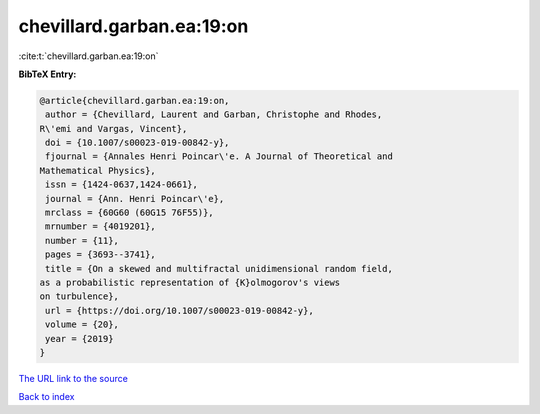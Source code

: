 chevillard.garban.ea:19:on
==========================

:cite:t:`chevillard.garban.ea:19:on`

**BibTeX Entry:**

.. code-block:: bibtex

   @article{chevillard.garban.ea:19:on,
    author = {Chevillard, Laurent and Garban, Christophe and Rhodes,
   R\'emi and Vargas, Vincent},
    doi = {10.1007/s00023-019-00842-y},
    fjournal = {Annales Henri Poincar\'e. A Journal of Theoretical and
   Mathematical Physics},
    issn = {1424-0637,1424-0661},
    journal = {Ann. Henri Poincar\'e},
    mrclass = {60G60 (60G15 76F55)},
    mrnumber = {4019201},
    number = {11},
    pages = {3693--3741},
    title = {On a skewed and multifractal unidimensional random field,
   as a probabilistic representation of {K}olmogorov's views
   on turbulence},
    url = {https://doi.org/10.1007/s00023-019-00842-y},
    volume = {20},
    year = {2019}
   }
`The URL link to the source <ttps://doi.org/10.1007/s00023-019-00842-y}>`_


`Back to index <../By-Cite-Keys.html>`_
